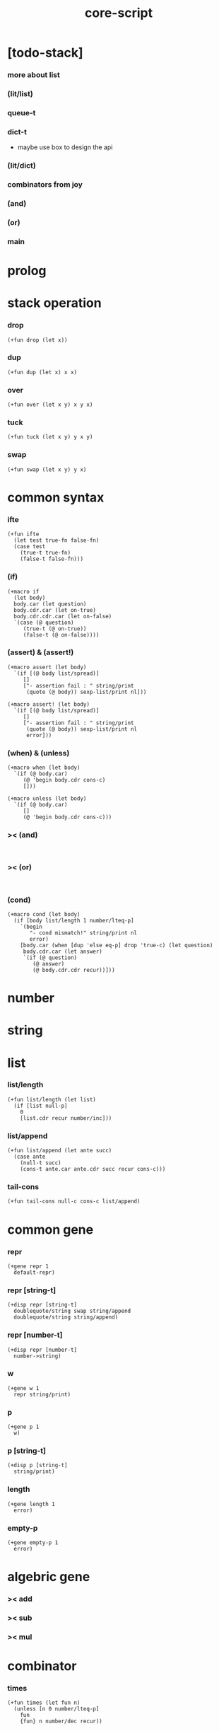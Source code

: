 #+property: tangle core-script.cs
#+title: core-script

* [todo-stack]

*** more about list

*** (lit/list)

*** queue-t

*** dict-t

    - maybe use box to design the api

*** (lit/dict)

*** combinators from joy

*** (and)

*** (or)

*** main

* prolog

* stack operation

*** drop

    #+begin_src cicada
    (+fun drop (let x))
    #+end_src

*** dup

    #+begin_src cicada
    (+fun dup (let x) x x)
    #+end_src

*** over

    #+begin_src cicada
    (+fun over (let x y) x y x)
    #+end_src

*** tuck

    #+begin_src cicada
    (+fun tuck (let x y) y x y)
    #+end_src

*** swap

    #+begin_src cicada
    (+fun swap (let x y) y x)
    #+end_src

* common syntax

*** ifte

    #+begin_src cicada
    (+fun ifte
      (let test true-fn false-fn)
      (case test
        (true-t true-fn)
        (false-t false-fn)))
    #+end_src

*** (if)

    #+begin_src cicada
    (+macro if
      (let body)
      body.car (let question)
      body.cdr.car (let on-true)
      body.cdr.cdr.car (let on-false)
      `(case (@ question)
         (true-t (@ on-true))
         (false-t (@ on-false))))
    #+end_src

*** (assert) & (assert!)

    #+begin_src cicada
    (+macro assert (let body)
      `(if [(@ body list/spread)]
         []
         ["- assertion fail : " string/print
          (quote (@ body)) sexp-list/print nl]))

    (+macro assert! (let body)
      `(if [(@ body list/spread)]
         []
         ["- assertion fail : " string/print
          (quote (@ body)) sexp-list/print nl
          error]))
    #+end_src

*** (when) & (unless)

    #+begin_src cicada
    (+macro when (let body)
      `(if (@ body.car)
         (@ 'begin body.cdr cons-c)
         []))

    (+macro unless (let body)
      `(if (@ body.car)
         []
         (@ 'begin body.cdr cons-c)))
    #+end_src

*** >< (and)

    #+begin_src cicada

    #+end_src

*** >< (or)

    #+begin_src cicada

    #+end_src

*** (cond)

    #+begin_src cicada
    (+macro cond (let body)
      (if [body list/length 1 number/lteq-p]
        `(begin
           "- cond mismatch!" string/print nl
           error)
        [body.car (when [dup 'else eq-p] drop 'true-c) (let question)
         body.cdr.car (let answer)
         `(if (@ question)
            (@ answer)
            (@ body.cdr.cdr recur))]))
    #+end_src

* number

* string

* list

*** list/length

    #+begin_src jojo
    (+fun list/length (let list)
      (if [list null-p]
        0
        [list.cdr recur number/inc]))
    #+end_src

*** list/append

    #+begin_src jojo
    (+fun list/append (let ante succ)
      (case ante
        (null-t succ)
        (cons-t ante.car ante.cdr succ recur cons-c)))
    #+end_src

*** tail-cons

    #+begin_src jojo
    (+fun tail-cons null-c cons-c list/append)
    #+end_src

* common gene

*** repr

    #+begin_src cicada
    (+gene repr 1
      default-repr)
    #+end_src

*** repr [string-t]

    #+begin_src cicada
    (+disp repr [string-t]
      doublequote/string swap string/append
      doublequote/string string/append)
    #+end_src

*** repr [number-t]

    #+begin_src cicada
    (+disp repr [number-t]
      number->string)
    #+end_src

*** w

    #+begin_src cicada
    (+gene w 1
      repr string/print)
    #+end_src

*** p

    #+begin_src cicada
    (+gene p 1
      w)
    #+end_src

*** p [string-t]

    #+begin_src cicada
    (+disp p [string-t]
      string/print)
    #+end_src

*** length

    #+begin_src cicada
    (+gene length 1
      error)
    #+end_src

*** empty-p

    #+begin_src cicada
    (+gene empty-p 1
      error)
    #+end_src

* algebric gene

*** >< add

*** >< sub

*** >< mul

* combinator

*** times

    #+begin_src cicada
    (+fun times (let fun n)
      (unless [n 0 number/lteq-p]
        fun
        {fun} n number/dec recur))
    #+end_src

* epilog

*** test

***** bool-u

      #+begin_src cicada
      (assert
        true-c false-c bool/and
        false-c eq-p)

      (assert
        true-c false-c bool/or
        true-c eq-p)

      (assert
        true-c bool/not
        false-c eq-p)

      (assert
        true-c bool/not bool/not
        true-c eq-p)
      #+end_src

***** eq-p

      #+begin_src cicada
      (assert
        1 2 3 null-c cons-c cons-c cons-c
        1 2 3 null-c cons-c cons-c cons-c eq-p)
      #+end_src

***** number-t

******* number/factorial

        #+begin_src cicada
        (+fun number/factorial/case
          (let n)
          (case [n 0 eq-p]
            (true-t 1)
            (false-t n number/dec recur n number/mul)))

        (assert
          5 number/factorial/case
          120 eq-p)

        (+fun number/factorial/ifte
          (let n)
          n 0 eq-p
          {1}
          {n number/dec recur n number/mul}
          ifte)

        (assert
          5 number/factorial/ifte
          120 eq-p)

        (+fun number/factorial
          (let n)
          (if [n 0 eq-p]
            1
            [n number/dec recur n number/mul]))

        (assert
          5 number/factorial
          120 eq-p)
        #+end_src

***** string-t

      #+begin_src cicada
      (assert
        "0123" string/length
        4 eq-p)

      (assert
        "0123" "4567" string/append
        "01234567" eq-p)

      (assert
        "01234567" 3 string/ref
        "3" eq-p)

      (assert
        "01234567" 3 5 string/slice
        "34" eq-p)

      (assert
        123 number->string
        "123" eq-p)
      #+end_src

***** nat-u

      #+begin_src cicada
      (+union nat-u
        zero-t
        succ-t)

      (+data zero-t)

      (+data succ-t
        prev)

      (+fun nat/add
        (let m n)
        (case n
          (zero-t m)
          (succ-t m n.prev recur succ-c)))

      (+fun nat/mul
        (let m n)
        (case n
          (zero-t n)
          (succ-t m n.prev recur m nat/add)))

      (+fun nat/factorial
        (let n)
        (case n
          (zero-t zero-c succ-c)
          (succ-t n.prev recur n nat/mul)))

      (assert
        zero-c succ-c succ-c succ-c succ-c succ-c nat/factorial
        zero-c succ-c succ-c succ-c succ-c succ-c
        zero-c succ-c succ-c succ-c succ-c nat/mul
        zero-c succ-c succ-c succ-c nat/mul
        zero-c succ-c succ-c nat/mul
        zero-c succ-c nat/mul
        eq-p)
      #+end_src

***** (+var)

      #+begin_src cicada
      (+var var/cons 1 null-c cons-c)

      (assert
        2 var/cons.car!
        var/cons 2 null-c cons-c eq-p)

      (+fun nat->number
        (let n)
        (case n
          (zero-t 0)
          (succ-t n.prev recur number/inc)))

      (+var var/nat zero-c succ-c succ-c)

      (assert
        var/nat nat->number 2 eq-p)

      (assert
        zero-c var/nat.prev!
        var/nat nat->number 1 eq-p)
      #+end_src

***** (@)

      #+begin_src cicada
      (assert
        `(1 2 (@ 1 2 number/add number->string))
        '(1 2 3) eq-p)
      #+end_src

***** (+gene) & (+disp)

      #+begin_src cicada
      (+gene gene0 2
        drop drop
        "default gene0")

      (assert 1 2 gene0 "default gene0" eq-p)

      (+disp gene0 [number-t number-t]
        drop drop
        "number-t number-t gene0")

      (assert 1 2 gene0 "number-t number-t gene0" eq-p)
      #+end_src

***** (when) & (unless)

      #+begin_src cicada
      (assert
        (when [1 1 eq-p] 'ok)
        'ok eq-p)

      (assert
        true-c
        (unless [1 1 eq-p] 'ugh))

      (assert
        true-c
        (when [1 2 eq-p] 'ugh))

      (assert
        (unless [1 2 eq-p] 'ok)
        'ok eq-p)
      #+end_src

***** combinator

******* times

        #+begin_src cicada
        (assert
          "" {"*" string/append} 3 times
          "***" eq-p)
        #+end_src

*** play

    #+begin_src cicada
    (cond true-c (begin "123" w nl)
          else (begin "123" p nl))
    #+end_src

*** main

    #+begin_src cicada

    #+end_src
